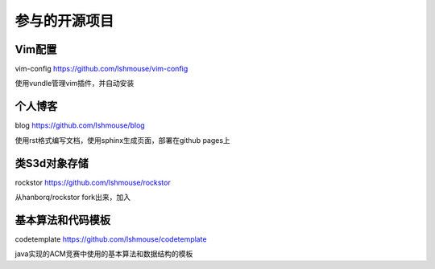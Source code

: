 参与的开源项目
==========================

Vim配置
---------
vim-config https://github.com/lshmouse/vim-config

使用vundle管理vim插件，并自动安装

个人博客
----------
blog https://github.com/lshmouse/blog

使用rst格式编写文档，使用sphinx生成页面，部署在github pages上


类S3d对象存储
--------------
rockstor https://github.com/lshmouse/rockstor

从hanborq/rockstor fork出来，加入


基本算法和代码模板
-------------------
codetemplate https://github.com/lshmouse/codetemplate

java实现的ACM竞赛中使用的基本算法和数据结构的模板

